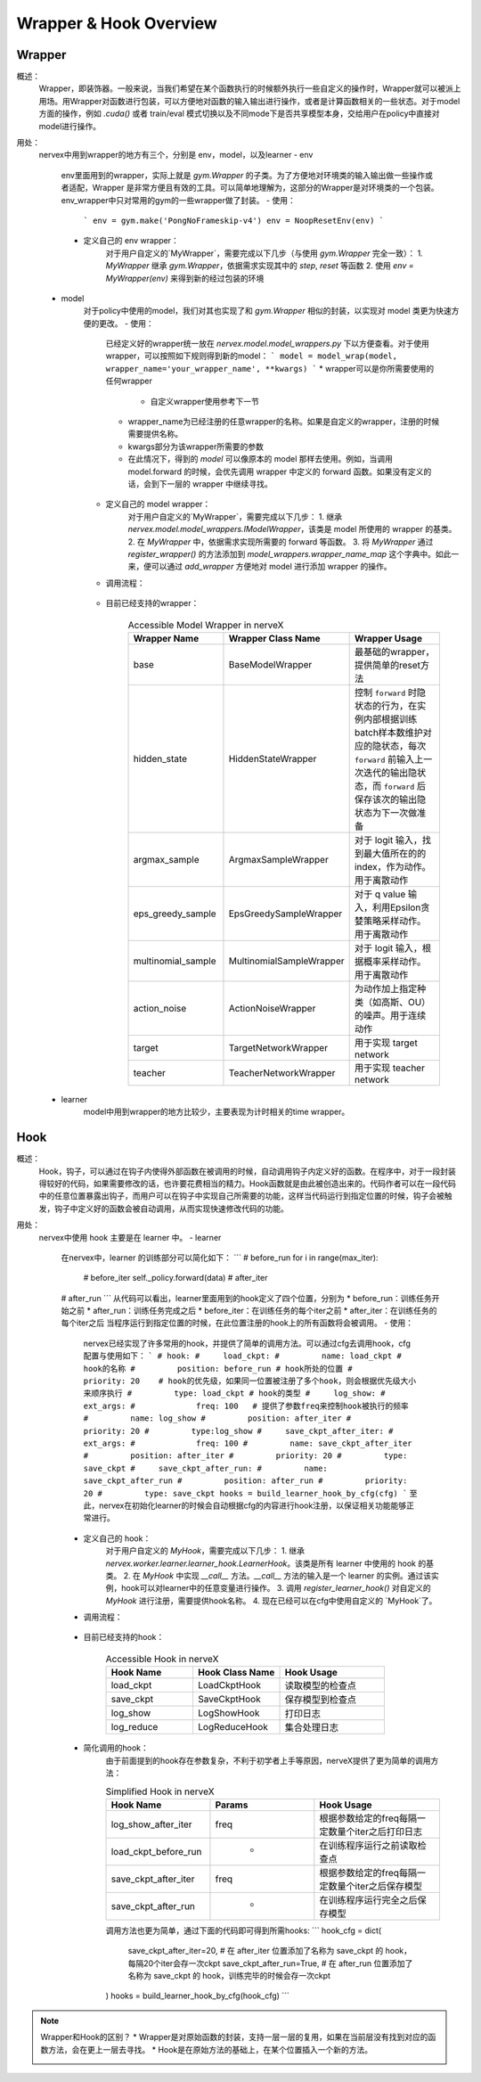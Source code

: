 Wrapper & Hook Overview
===================


Wrapper
--------------------
概述：
    Wrapper，即装饰器。一般来说，当我们希望在某个函数执行的时候额外执行一些自定义的操作时，Wrapper就可以被派上用场。用Wrapper对函数进行包装，可以方便地对函数的输入输出进行操作，或者是计算函数相关的一些状态。对于model方面的操作，例如 `.cuda()` 或者 train/eval 模式切换以及不同mode下是否共享模型本身，交给用户在policy中直接对model进行操作。

用处：
    nervex中用到wrapper的地方有三个，分别是 env，model，以及learner
    - env
        env里面用到的wrapper，实际上就是 `gym.Wrapper` 的子类。为了方便地对环境类的输入输出做一些操作或者适配，Wrapper 是非常方便且有效的工具。可以简单地理解为，这部分的Wrapper是对环境类的一个包装。env_wrapper中只对常用的gym的一些wrapper做了封装。
        - 使用：
            ```
            env = gym.make('PongNoFrameskip-v4')
            env = NoopResetEnv(env)
            ```
        - 定义自己的 env wrapper：
            对于用户自定义的`MyWrapper`，需要完成以下几步（与使用 `gym.Wrapper` 完全一致）：
            1. `MyWrapper` 继承 `gym.Wrapper`，依据需求实现其中的 `step`, `reset` 等函数
            2. 使用 `env = MyWrapper(env)` 来得到新的经过包装的环境
    - model
        对于policy中使用的model，我们对其也实现了和 `gym.Wrapper` 相似的封装，以实现对 model 类更为快速方便的更改。
        - 使用：
            已经定义好的wrapper统一放在 `nervex.model.model_wrappers.py` 下以方便查看。对于使用 wrapper，可以按照如下规则得到新的model：
            ```
            model = model_wrap(model, wrapper_name='your_wrapper_name', **kwargs)
            ```
            * wrapper可以是你所需要使用的任何wrapper
                * 自定义wrapper使用参考下一节
            * wrapper_name为已经注册的任意wrapper的名称。如果是自定义的wrapper，注册的时候需要提供名称。
            * kwargs部分为该wrapper所需要的参数
            * 在此情况下，得到的 `model` 可以像原本的 model 那样去使用。例如，当调用 model.forward 的时候，会优先调用 wrapper 中定义的 forward 函数。如果没有定义的话，会到下一层的 wrapper 中继续寻找。
        - 定义自己的 model wrapper：
            对于用户自定义的`MyWrapper`，需要完成以下几步：
            1. 继承 `nervex.model.model_wrappers.IModelWrapper`，该类是 model 所使用的 wrapper 的基类。
            2. 在 `MyWrapper` 中，依据需求实现所需要的 forward 等函数。
            3. 将 `MyWrapper` 通过 `register_wrapper()` 的方法添加到 `model_wrappers.wrapper_name_map` 这个字典中。如此一来，便可以通过 `add_wrapper` 方便地对 model 进行添加 wrapper 的操作。
        - 调用流程：

            .. image:: wrapper_structure.jpg

            .. image:: wrapper_call.jpg

        - 目前已经支持的wrapper：

            .. csv-table:: Accessible Model Wrapper in nerveX
                :header: "Wrapper Name", "Wrapper Class Name", "Wrapper Usage"
                :widths: 50, 50, 60

                "base", "BaseModelWrapper", "最基础的wrapper，提供简单的reset方法"
                "hidden_state", "HiddenStateWrapper", "控制 ``forward`` 时隐状态的行为，在实例内部根据训练batch样本数维护对应的隐状态，每次 ``forward`` 前输入上一次迭代的输出隐状态，而 ``forward`` 后保存该次的输出隐状态为下一次做准备"
                "argmax_sample", "ArgmaxSampleWrapper", "对于 logit 输入，找到最大值所在的的 index，作为动作。用于离散动作"
                "eps_greedy_sample", "EpsGreedySampleWrapper", "对于 q value 输入，利用Epsilon贪婪策略采样动作。用于离散动作"
                "multinomial_sample", "MultinomialSampleWrapper", "对于 logit 输入，根据概率采样动作。用于离散动作"
                "action_noise", "ActionNoiseWrapper", "为动作加上指定种类（如高斯、OU）的噪声。用于连续动作"
                "target", "TargetNetworkWrapper", "用于实现 target network"
                "teacher", "TeacherNetworkWrapper", "用于实现 teacher network"

    - learner
        model中用到wrapper的地方比较少，主要表现为计时相关的time wrapper。


Hook
--------------------
概述：
    Hook，钩子，可以通过在钩子内使得外部函数在被调用的时候，自动调用钩子内定义好的函数。在程序中，对于一段封装得较好的代码，如果需要修改的话，也许要花费相当的精力。Hook函数就是由此被创造出来的。代码作者可以在一段代码中的任意位置暴露出钩子，而用户可以在钩子中实现自己所需要的功能，这样当代码运行到指定位置的时候，钩子会被触发，钩子中定义好的函数会被自动调用，从而实现快速修改代码的功能。
用处：
    nervex中使用 hook 主要是在 learner 中。
    - learner
        在nervex中，learner 的训练部分可以简化如下：
        ```
        # before_run
        for i in range(max_iter):
            # before_iter
            self._policy.forward(data)
            # after_iter
        # after_run
        ```
        从代码可以看出，learner里面用到的hook定义了四个位置，分别为
        * before_run：训练任务开始之前
        * after_run：训练任务完成之后
        * before_iter：在训练任务的每个iter之前
        * after_iter：在训练任务的每个iter之后
        当程序运行到指定位置的时候，在此位置注册的hook上的所有函数将会被调用。
        - 使用：
            nervex已经实现了许多常用的hook，并提供了简单的调用方法。可以通过cfg去调用hook，cfg配置与使用如下：
            ```
            # hook:
            #     load_ckpt:
            #         name: load_ckpt # hook的名称
            #         position: before_run # hook所处的位置
            #         priority: 20    # hook的优先级，如果同一位置被注册了多个hook，则会根据优先级大小来顺序执行
            #         type: load_ckpt # hook的类型
            #     log_show:
            #         ext_args:
            #             freq: 100   # 提供了参数freq来控制hook被执行的频率
            #         name: log_show
            #         position: after_iter
            #         priority: 20
            #         type:log_show
            #     save_ckpt_after_iter:
            #         ext_args:
            #             freq: 100
            #         name: save_ckpt_after_iter
            #         position: after_iter
            #         priority: 20
            #         type: save_ckpt
            #     save_ckpt_after_run:
            #         name: save_ckpt_after_run
            #         position: after_run
            #         priority: 20
            #         type: save_ckpt
            hooks = build_learner_hook_by_cfg(cfg)
            ```
            至此，nervex在初始化learner的时候会自动根据cfg的内容进行hook注册，以保证相关功能能够正常进行。
        - 定义自己的 hook：
            对于用户自定义的 `MyHook`，需要完成以下几步：
            1. 继承 `nervex.worker.learner.learner_hook.LearnerHook`。该类是所有 learner 中使用的 hook 的基类。
            2. 在 `MyHook` 中实现 `__call__` 方法。`__call__` 方法的输入是一个 learner 的实例。通过该实例，hook可以对learner中的任意变量进行操作。
            3. 调用 `register_learner_hook()` 对自定义的 `MyHook` 进行注册，需要提供hook名称。
            4. 现在已经可以在cfg中使用自定义的 `MyHook`了。
        - 调用流程：

            .. image:: hook_call.jpg

        - 目前已经支持的hook：

            .. csv-table:: Accessible Hook in nerveX
                :header: "Hook Name", "Hook Class Name", "Hook Usage"
                :widths: 50, 50, 60

                "load_ckpt", "LoadCkptHook", "读取模型的检查点"
                "save_ckpt", "SaveCkptHook", "保存模型到检查点"
                "log_show", "LogShowHook", "打印日志"
                "log_reduce", "LogReduceHook", "集合处理日志"

        - 简化调用的hook：
            由于前面提到的hook存在参数复杂，不利于初学者上手等原因，nerveX提供了更为简单的调用方法：

            .. csv-table:: Simplified Hook in nerveX
                :header: "Hook Name", "Params", "Hook Usage"
                :widths: 50, 50, 60

                "log_show_after_iter", "freq", "根据参数给定的freq每隔一定数量个iter之后打印日志"
                "load_ckpt_before_run", " - ", "在训练程序运行之前读取检查点"
                "save_ckpt_after_iter", "freq", "根据参数给定的freq每隔一定数量个iter之后保存模型"
                "save_ckpt_after_run", " - ", "在训练程序运行完全之后保存模型"

            调用方法也更为简单，通过下面的代码即可得到所需hooks:
            ```
            hook_cfg = dict(
                save_ckpt_after_iter=20, # 在 after_iter 位置添加了名称为 save_ckpt 的 hook，每隔20个iter会存一次ckpt
                save_ckpt_after_run=True, # 在 after_run 位置添加了名称为 save_ckpt 的 hook，训练完毕的时候会存一次ckpt
            ) 
            hooks = build_learner_hook_by_cfg(hook_cfg)
            ```

.. note::
    Wrapper和Hook的区别？
    * Wrapper是对原始函数的封装，支持一层一层的复用，如果在当前层没有找到对应的函数方法，会在更上一层去寻找。
    * Hook是在原始方法的基础上，在某个位置插入一个新的方法。
    
    .. image:: wrapper_hook_call.jpg


